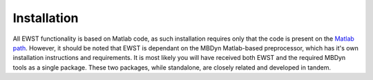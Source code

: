 Installation
************

All EWST functionality is based on Matlab code, as such installation requires
only that the code is present on the `Matlab path`_. However, it should be
noted that EWST is dependant on the MBDyn Matlab-based preprocessor, which has
it's own installation instructions and requirements. It is most likely you will
have received both EWST and the required MBDyn tools as a single package. These
two packages, while standalone, are closely related and developed in tandem.

.. _Matlab path: https://uk.mathworks.com/help/matlab/matlab_env/what-is-the-matlab-search-path.html



